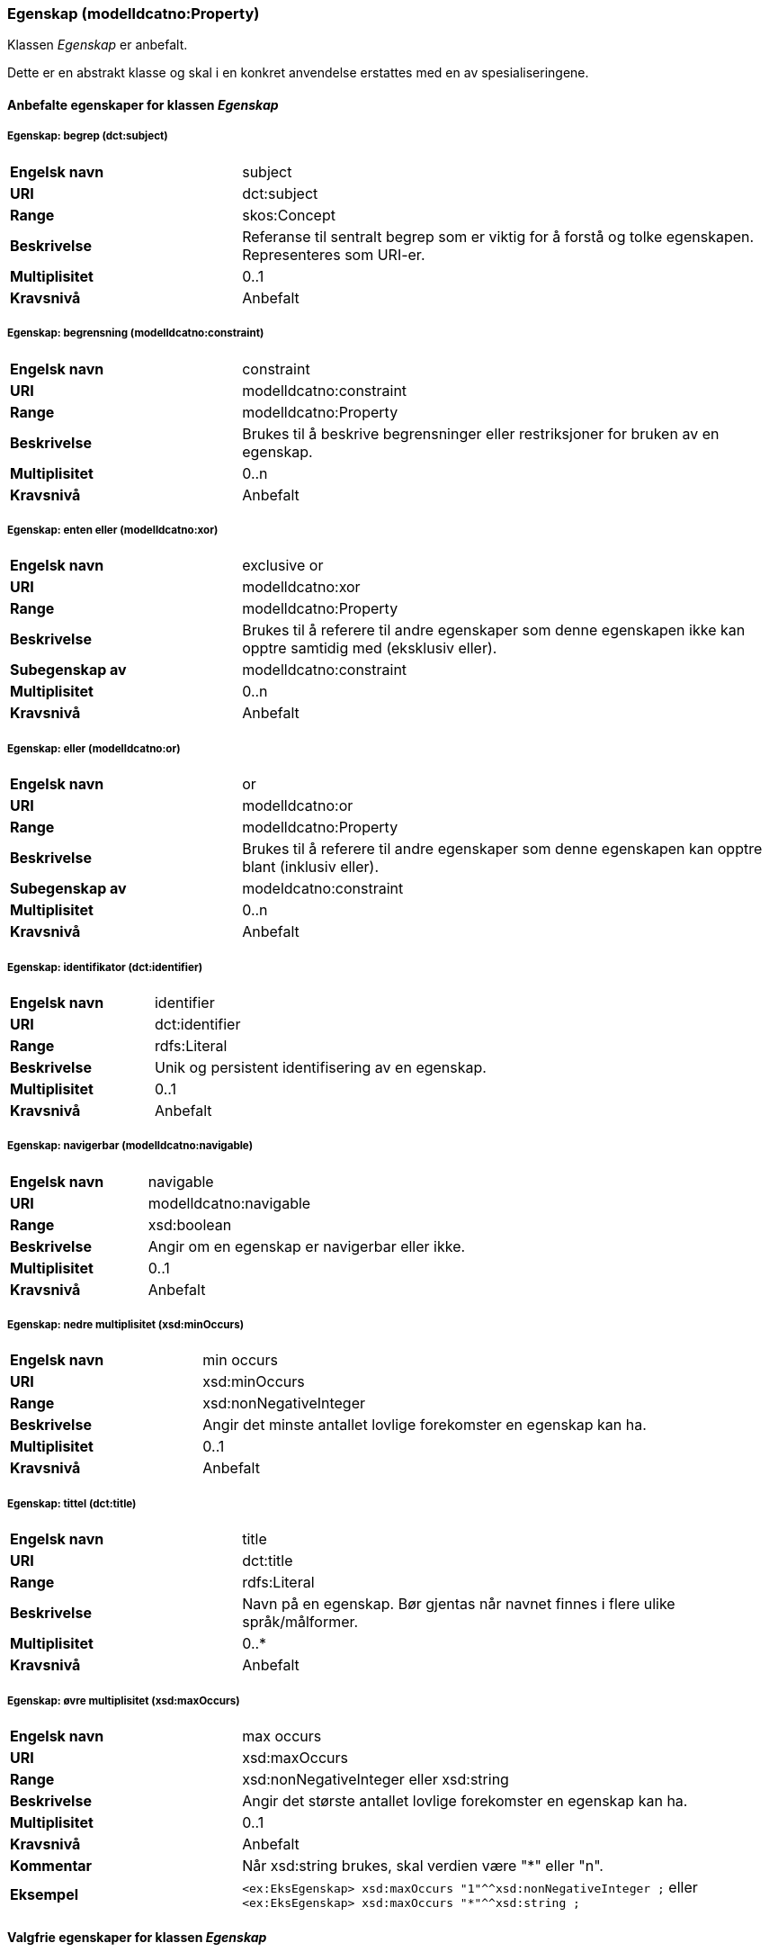 === Egenskap (modelldcatno:Property) [[Egenskap-egenskaper]]

Klassen _Egenskap_ er anbefalt.

Dette er en abstrakt klasse og skal i en konkret anvendelse erstattes med en av spesialiseringene.

==== Anbefalte egenskaper for klassen _Egenskap_ [[Anbefalte-egenskaper-Egenskap]]

===== Egenskap: begrep (dct:subject) [[Egenskap-begrep]]

[cols="30s,70d"]
|===
|Engelsk navn| subject
|URI| dct:subject
|Range| skos:Concept
|Beskrivelse| Referanse til sentralt begrep som er viktig for å forstå og tolke egenskapen. Representeres som URI-er.
|Multiplisitet| 0..1
|Kravsnivå| Anbefalt
|===

===== Egenskap: begrensning (modelldcatno:constraint) [[Egenskap-begrensning]]

[cols="30s,70d"]
|===
|Engelsk navn|constraint
|URI|modelldcatno:constraint
|Range|modelldcatno:Property
|Beskrivelse|Brukes til å beskrive begrensninger eller restriksjoner for bruken av en egenskap.
|Multiplisitet|0..n
|Kravsnivå|Anbefalt
|===

===== Egenskap: enten eller (modelldcatno:xor) [[Egenskap-entenEller]]

[cols="30s,70d"]
|===
|Engelsk navn|exclusive or
|URI|modelldcatno:xor
|Range|modelldcatno:Property
|Beskrivelse|Brukes til å referere til andre egenskaper som denne egenskapen ikke kan opptre samtidig med (eksklusiv eller).
|Subegenskap av|modelldcatno:constraint
|Multiplisitet|0..n
|Kravsnivå|Anbefalt
|===

===== Egenskap: eller (modelldcatno:or) [[Egenskap-eller]]

[cols="30s,70d"]
|===
|Engelsk navn|or
|URI|modelldcatno:or
|Range|modelldcatno:Property
|Beskrivelse|Brukes til å referere til andre egenskaper som denne egenskapen kan opptre blant (inklusiv eller).
|Subegenskap av|modeldcatno:constraint
|Multiplisitet|0..n
|Kravsnivå|Anbefalt
|===

===== Egenskap: identifikator (dct:identifier) [[Egenskap-identifikator]]

[cols="30s,70d"]
|===
|Engelsk navn| identifier
|URI| dct:identifier
|Range| rdfs:Literal
|Beskrivelse| Unik og persistent identifisering av en egenskap.
|Multiplisitet| 0..1
|Kravsnivå| Anbefalt
|===

===== Egenskap: navigerbar (modelldcatno:navigable) [[Egenskap-navigerbar]]

[cols="30s,70d"]
|===
|Engelsk navn|navigable
|URI|modelldcatno:navigable
|Range|xsd:boolean
|Beskrivelse|Angir om en egenskap er navigerbar eller ikke.
|Multiplisitet|0..1
|Kravsnivå|Anbefalt
|===

===== Egenskap: nedre multiplisitet (xsd:minOccurs) [[Egenskap-nedreMultiplisitet]]

[cols="30s,70d"]
|===
|Engelsk navn| min occurs
|URI| xsd:minOccurs
|Range| xsd:nonNegativeInteger
|Beskrivelse| Angir det minste antallet lovlige forekomster en egenskap kan ha.
|Multiplisitet| 0..1
|Kravsnivå| Anbefalt
|===

===== Egenskap: tittel (dct:title) [[Egenskap-tittel]]

[cols="30s,70d"]
|===
|Engelsk navn| title
|URI| dct:title
|Range| rdfs:Literal
|Beskrivelse| Navn på en egenskap. Bør gjentas når navnet finnes i flere ulike språk/målformer.
|Multiplisitet| 0..*
|Kravsnivå| Anbefalt
|===

===== Egenskap: øvre multiplisitet (xsd:maxOccurs) [[Egenskap-øvreMultiplisitet]]

[cols="30s,70d"]
|===
|Engelsk navn| max occurs
|URI| xsd:maxOccurs
|Range| xsd:nonNegativeInteger eller xsd:string
|Beskrivelse| Angir det største antallet lovlige forekomster en egenskap kan ha.
|Multiplisitet| 0..1
|Kravsnivå| Anbefalt
|Kommentar| Når xsd:string brukes, skal verdien være "*" eller "n".
|Eksempel a| `<ex:EksEgenskap> xsd:maxOccurs "1"^^xsd:nonNegativeInteger ;` eller `<ex:EksEgenskap> xsd:maxOccurs "*"^^xsd:string ;`
|===

==== Valgfrie egenskaper for klassen _Egenskap_ [[Valgfrie-egenskaper-Egenskap]]

===== Egenskap: beskrivelse (dct:description) [[Egenskap-beskrivelse]]

[cols="30s,70d"]
|===
|Engelsk navn| description
|URI|dct:description
|Range| rdfs:Literal
|Beskrivelse| Tekstlig beskrivelse av egenskapen. Bør gjentas når beskrivelsen finnes i flere ulike språk/målformer.
|Multiplisitet| 0..n
|Kravsnivå| Valgfri
|===

===== Egenskap: har type (modelldcatno:hasType) [[Egenskap-harType]]

[cols="30s,70d"]
|===
|Engelsk navn| has type
|URI| modelldcatno:hasType
|Range| modelldcatno:ModelElement
|Beskrivelse| En generell beskrivelse av verdidomenet til en egenskap.
|Multiplisitet| 0..*
|Kravsnivå| Valgfri
|===

===== Egenskap: relasjonsegenskapsnavn (modelldcatno:relationPropertyLabel) [[Egenskap-relasjonsegenskapsnavn]]

[cols="30s,70d"]
|===
|Engelsk navn|relation property label
|URI|modelldcatno:relationPropertyLabel
|Range|modelldcatno:Property
|Beskrivelse|Navn på relasjon mellom to egenskaper. Brukes i kombinasjon med egenskapen «utgjør symmetrisk relasjon med» (modelldcatno:formsSymmetryWith). Bør gjentas når navnet finnes i flere ulike språk/målformer.
|Multiplisitet|0..*
|Kravsnivå|Valgfri
|===

===== Egenskap: sekvensnummer (modelldcatno:sequenceNumber) [[Egenskap-sekvensnummer]]

[cols="30s,70d"]
|===
|Engelsk navn| sequence number
|URI|modelldcatno:sequenceNumber
|Range|xsd:positiveInteger
|Beskrivelse| En numerisk, sekvensielt stigende verdi som kan brukes til å identifisere og holde orden på rekkefølgen på egenskapene til et modellelement. For enkelte modeller er egenskapenes orden vesentlig, f.eks. slik det ofte er i XML.
|Multiplisitet| 0..1
|Kravsnivå| Valgfri
|===

===== Egenskap: tilhører modul (modelldcatno:belongsToModule) [[Egenskap-tilhørerModul]]

[cols="30s,70d"]
|===
|Engelsk navn|belongs to module
|URI|modelldcatno:belongsToModule
|Range|rdfs:Literal or xsd:anyURI
|Beskrivelse|Brukes til å referere til en modellmodul/delmodell som egenskapen inngår i.
|Multiplisitet|0..n
|Kravsnivå|Valgfri
|===

===== Egenskap: utgjør symmetrisk relasjon med (modelldcatno:formsSymmetryWith) [[Egenskap-utgjørSymmetriskRelasjonMed]]

[cols="30s,70d"]
|===
|Engelsk navn|forms symmetry with
|URI|modelldcatno:formsSymmetryWith
|Range|modelldcatno:Property
|Beskrivelse|Brukes til å uttrykke at +egenskapen har en symmetrisk relasjon til en annen egenskap.+
|Multiplisitet|0..1
|Kravsnivå|Valgfri
|===
